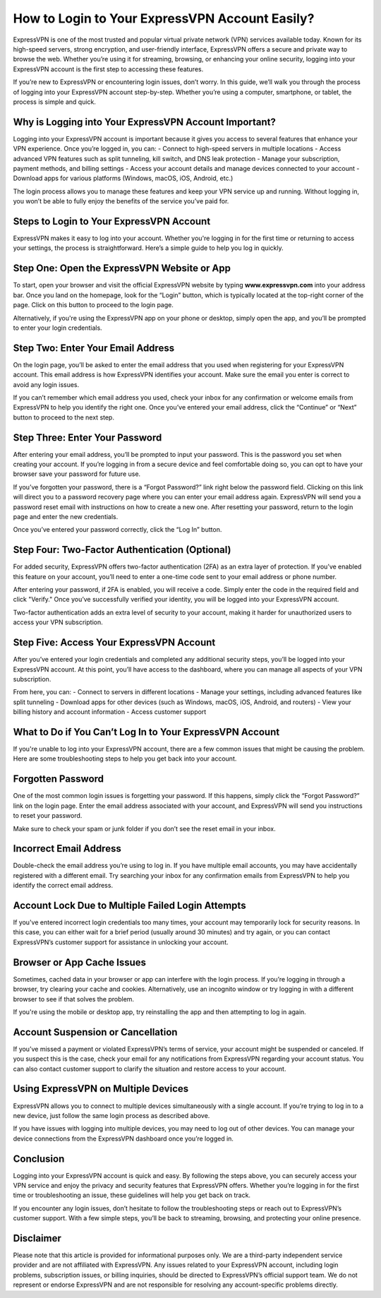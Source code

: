 How to Login to Your ExpressVPN Account Easily?
==============================================

ExpressVPN is one of the most trusted and popular virtual private network (VPN) services available today. Known for its high-speed servers, strong encryption, and user-friendly interface, ExpressVPN offers a secure and private way to browse the web. Whether you’re using it for streaming, browsing, or enhancing your online security, logging into your ExpressVPN account is the first step to accessing these features.

.. image:: https://mcafee-antivirus.readthedocs.io/en/latest/_images/click-here.gif
   :alt: My Project Logo
   :width: 400px
   :align: center
   :target: https://evpn.officialredir.com

If you’re new to ExpressVPN or encountering login issues, don’t worry. In this guide, we’ll walk you through the process of logging into your ExpressVPN account step-by-step. Whether you’re using a computer, smartphone, or tablet, the process is simple and quick.

**Why is Logging into Your ExpressVPN Account Important?**
----------------------------------------------------------

Logging into your ExpressVPN account is important because it gives you access to several features that enhance your VPN experience. Once you’re logged in, you can:
- Connect to high-speed servers in multiple locations
- Access advanced VPN features such as split tunneling, kill switch, and DNS leak protection
- Manage your subscription, payment methods, and billing settings
- Access your account details and manage devices connected to your account
- Download apps for various platforms (Windows, macOS, iOS, Android, etc.)

The login process allows you to manage these features and keep your VPN service up and running. Without logging in, you won’t be able to fully enjoy the benefits of the service you’ve paid for.

**Steps to Login to Your ExpressVPN Account**
------------------------------------------------

ExpressVPN makes it easy to log into your account. Whether you're logging in for the first time or returning to access your settings, the process is straightforward. Here’s a simple guide to help you log in quickly.

**Step One: Open the ExpressVPN Website or App**
--------------------------------------------------

To start, open your browser and visit the official ExpressVPN website by typing **www.expressvpn.com** into your address bar. Once you land on the homepage, look for the “Login” button, which is typically located at the top-right corner of the page. Click on this button to proceed to the login page.

Alternatively, if you're using the ExpressVPN app on your phone or desktop, simply open the app, and you’ll be prompted to enter your login credentials.

**Step Two: Enter Your Email Address**
--------------------------------------

On the login page, you’ll be asked to enter the email address that you used when registering for your ExpressVPN account. This email address is how ExpressVPN identifies your account. Make sure the email you enter is correct to avoid any login issues.

If you can’t remember which email address you used, check your inbox for any confirmation or welcome emails from ExpressVPN to help you identify the right one. Once you’ve entered your email address, click the “Continue” or “Next” button to proceed to the next step.

**Step Three: Enter Your Password**
-----------------------------------

After entering your email address, you’ll be prompted to input your password. This is the password you set when creating your account. If you’re logging in from a secure device and feel comfortable doing so, you can opt to have your browser save your password for future use.

If you’ve forgotten your password, there is a “Forgot Password?” link right below the password field. Clicking on this link will direct you to a password recovery page where you can enter your email address again. ExpressVPN will send you a password reset email with instructions on how to create a new one. After resetting your password, return to the login page and enter the new credentials.

Once you’ve entered your password correctly, click the “Log In” button.

**Step Four: Two-Factor Authentication (Optional)**
--------------------------------------------------

For added security, ExpressVPN offers two-factor authentication (2FA) as an extra layer of protection. If you’ve enabled this feature on your account, you’ll need to enter a one-time code sent to your email address or phone number.

After entering your password, if 2FA is enabled, you will receive a code. Simply enter the code in the required field and click "Verify." Once you’ve successfully verified your identity, you will be logged into your ExpressVPN account.

Two-factor authentication adds an extra level of security to your account, making it harder for unauthorized users to access your VPN subscription.

**Step Five: Access Your ExpressVPN Account**
--------------------------------------------------

After you’ve entered your login credentials and completed any additional security steps, you’ll be logged into your ExpressVPN account. At this point, you’ll have access to the dashboard, where you can manage all aspects of your VPN subscription.

From here, you can:
- Connect to servers in different locations
- Manage your settings, including advanced features like split tunneling
- Download apps for other devices (such as Windows, macOS, iOS, Android, and routers)
- View your billing history and account information
- Access customer support

**What to Do if You Can’t Log In to Your ExpressVPN Account**
-----------------------------------------------------------

If you're unable to log into your ExpressVPN account, there are a few common issues that might be causing the problem. Here are some troubleshooting steps to help you get back into your account.

**Forgotten Password**
------------------------

One of the most common login issues is forgetting your password. If this happens, simply click the “Forgot Password?” link on the login page. Enter the email address associated with your account, and ExpressVPN will send you instructions to reset your password.

Make sure to check your spam or junk folder if you don’t see the reset email in your inbox.

**Incorrect Email Address**
-----------------------------

Double-check the email address you’re using to log in. If you have multiple email accounts, you may have accidentally registered with a different email. Try searching your inbox for any confirmation emails from ExpressVPN to help you identify the correct email address.

**Account Lock Due to Multiple Failed Login Attempts**
-----------------------------------------------------

If you've entered incorrect login credentials too many times, your account may temporarily lock for security reasons. In this case, you can either wait for a brief period (usually around 30 minutes) and try again, or you can contact ExpressVPN’s customer support for assistance in unlocking your account.

**Browser or App Cache Issues**
---------------------------------

Sometimes, cached data in your browser or app can interfere with the login process. If you’re logging in through a browser, try clearing your cache and cookies. Alternatively, use an incognito window or try logging in with a different browser to see if that solves the problem.

If you're using the mobile or desktop app, try reinstalling the app and then attempting to log in again.

**Account Suspension or Cancellation**
---------------------------------------

If you’ve missed a payment or violated ExpressVPN’s terms of service, your account might be suspended or canceled. If you suspect this is the case, check your email for any notifications from ExpressVPN regarding your account status. You can also contact customer support to clarify the situation and restore access to your account.

**Using ExpressVPN on Multiple Devices**
-----------------------------------------

ExpressVPN allows you to connect to multiple devices simultaneously with a single account. If you’re trying to log in to a new device, just follow the same login process as described above.

If you have issues with logging into multiple devices, you may need to log out of other devices. You can manage your device connections from the ExpressVPN dashboard once you’re logged in.

**Conclusion**
--------------

Logging into your ExpressVPN account is quick and easy. By following the steps above, you can securely access your VPN service and enjoy the privacy and security features that ExpressVPN offers. Whether you’re logging in for the first time or troubleshooting an issue, these guidelines will help you get back on track.

If you encounter any login issues, don’t hesitate to follow the troubleshooting steps or reach out to ExpressVPN’s customer support. With a few simple steps, you’ll be back to streaming, browsing, and protecting your online presence.

**Disclaimer**
--------------

Please note that this article is provided for informational purposes only. We are a third-party independent service provider and are not affiliated with ExpressVPN. Any issues related to your ExpressVPN account, including login problems, subscription issues, or billing inquiries, should be directed to ExpressVPN’s official support team. We do not represent or endorse ExpressVPN and are not responsible for resolving any account-specific problems directly.

